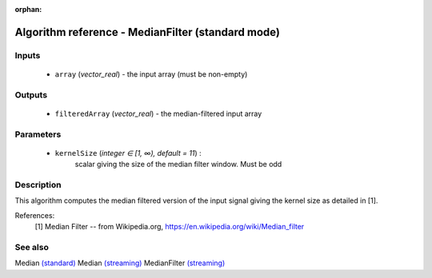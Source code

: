 :orphan:

Algorithm reference - MedianFilter (standard mode)
==================================================

Inputs
------

 - ``array`` (*vector_real*) - the input array (must be non-empty)

Outputs
-------

 - ``filteredArray`` (*vector_real*) - the median-filtered input array

Parameters
----------

 - ``kernelSize`` (*integer ∈ [1, ∞), default = 11*) :
     scalar giving the size of the median filter window. Must be odd

Description
-----------

This algorithm computes the median filtered version of the input signal giving the kernel size as detailed in [1].


References:
  [1] Median Filter -- from Wikipedia.org, 
  https://en.wikipedia.org/wiki/Median_filter


See also
--------

Median `(standard) <std_Median.html>`__
Median `(streaming) <streaming_Median.html>`__
MedianFilter `(streaming) <streaming_MedianFilter.html>`__